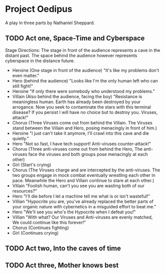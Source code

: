 * Project Oedipus
A play in three parts by Nathaniel Sheppard.

** TODO Act one, Space-Time and Cyberspace
 Stage Directions: The stage in front of the audience represents a cave in the distant past. The space behind the audience however represents cyberspace in the distance future.

 - Heroine 
   (One stage in front of the audience)
   "It's like my problems don't even matter."
 - Hero 
   (behind the audience)
   "Looks like I'm the only human left who can still fight!"
 - Heroine
   "If only there were somebody who understood my problems."
 - Villain 
   (Also behind the audience, facing the boy)
   "Resistance is meaningless human.
    Earth has already been destroyed by your arrogance.
    Now you seek to contaminate the stars with this terminal disease?
    If you persist I will have no choice but to destroy you.
    Viruses, attack!"
 - Chorus 
   (Three Viruses come out from behind the Villain. The Viruses stand between the Villain and Hero, posing menacingly in front of him.)
 - Heroine
   "I just can't take it anymore, I'll crawl into this cave and die quietly."
 - Hero
   "Not so fast, I have tech support!
    Anti-viruses counter-attack!"
 - Chorus
   (Three anti-viruses come out from behind the Hero, The anti-viruses face the viruses and both groups pose menacingly at each other)
 - Girl
   (Start's crying)
 - Chorus
   (The Viruses charge and are intercepted by the anti-viruses. The two groups engage in mock combat eventually wrestling each other in pace. Meanwhile the Hero and Villain continue to stare at each other.)
 - Villain
   "Foolish human, can't you see you are wasting both of our resources?"
 - Hero
   "I'll die before I let a machine tell me what is or isn't wasteful!"
 - Villian
   "Hypocrite you are, you've already replaced the better parts of your organic nature with cybernetics in a misguided effort to beat me."
 - Hero
   "We'll see you who's the Hypocrite when I defeat you!"
 - Villian
   "With what? Our Viruses and Anti-viruses are evenly matched,
    We could continue like this forever!"
 - Chorus
   (Continues fighting)
 - Girl
   (Continues crying)
   



** TODO Act two, Into the caves of time

** TODO Act three, Mother knows best
